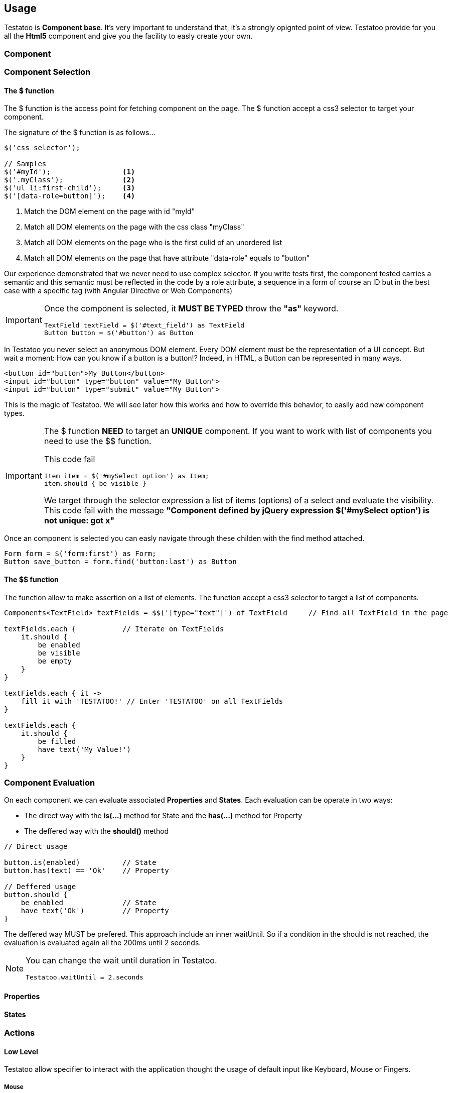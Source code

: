== Usage

Testatoo is **Component base**. It's very important to understand that, it's a strongly opignted point of view.
Testatoo provide for you all the *Html5* component and give you the facility to easly create your own.

=== Component



=== Component Selection

==== The $ function

The $ function is the access point for fetching component on the page. The $ function accept a css3 selector to target your component.

The signature of the $ function is as follows…

[source, java]
-------------------------------------------------------------------------------
$('css selector');

// Samples
$('#myId');                 <1>
$('.myClass');              <2>
$('ul li:first-child');     <3>
$('[data-role=button]');    <4>
-------------------------------------------------------------------------------

<1> Match the DOM element on the page with id "myId"
<2> Match all DOM elements on the page with the css class "myClass"
<2> Match all DOM elements on the page who is the first culid of an unordered list
<4> Match all DOM elements on the page that have attribute "data-role" equals to "button"

Our experience demonstrated that we never need to use complex selector. If you write tests first, the component tested carries
a semantic and this semantic must be reflected in the code by a role attribute, a sequence in a form of course an ID but in the best case with a specific tag (with Angular Directive or Web Components)

[IMPORTANT]
====
Once the component is selected, it *MUST BE TYPED* throw the *"as"* keyword.

[source, java]
-------------------------------------------------------------------------------
TextField textField = $('#text_field') as TextField
Button button = $('#button') as Button
-------------------------------------------------------------------------------
====

In Testatoo you never select an anonymous DOM element. Every DOM element must be the representation of a UI concept.
But wait a moment: How can you know if a button is a button!? Indeed, in  HTML, a Button can be represented in many ways.

[source, html]
-------------------------------------------------------------------------------
<button id="button">My Button</button>
<input id="button" type="button" value="My Button">
<input id="button" type="submit" value="My Button">

-------------------------------------------------------------------------------

This is the magic of Testatoo. We will see later how this works and how to override this behavior, to easily add new component types.

[IMPORTANT]
====
The $ function *NEED* to target an *UNIQUE* component. If you want to work with list of components you need to use the $$ function.

This code fail
[source, java]
-------------------------------------------------------------------------------
Item item = $('#mySelect option') as Item;
item.should { be visible }
-------------------------------------------------------------------------------
We target through the selector expression a list of items (options) of a select and evaluate the visibility.
This code fail with the message *"Component defined by jQuery expression $('#mySelect option') is not unique: got x"*
====

Once an component is selected you can easly navigate through these childen with the find method attached.
[source, java]
-------------------------------------------------------------------------------
Form form = $('form:first') as Form;
Button save_button = form.find('button:last') as Button
-------------------------------------------------------------------------------

==== The $$ function

The $$ function allow to make assertion on a list of elements. The $$ function accept a css3 selector to target a list of components.

[source, java]
-------------------------------------------------------------------------------
Components<TextField> textFields = $$('[type="text"]') of TextField     // Find all TextField in the page

textFields.each {           // Iterate on TextFields
    it.should {
        be enabled
        be visible
        be empty
    }
}

textFields.each { it ->
    fill it with 'TESTATOO!' // Enter 'TESTATOO' on all TextFields
}

textFields.each {
    it.should {
        be filled
        have text('My Value!')
    }
}
-------------------------------------------------------------------------------

=== Component Evaluation

On each component we can evaluate associated *Properties* and *States*.
Each evaluation can be operate in two ways: 

* The direct way with the *is(...)* method for State and the *has(...)* method for Property
* The deffered way with the *should()* method 
 

[source, java]
-------------------------------------------------------------------------------
// Direct usage

button.is(enabled)          // State
button.has(text) == 'Ok'    // Property

// Deffered usage
button.should {
    be enabled              // State
    have text('Ok')         // Property
}

-------------------------------------------------------------------------------

 
The deffered way MUST be prefered. This approach include an inner waitUntil. So if a condition in the should is not reached,
the evaluation is evaluated again all the 200ms until 2 seconds. 

[NOTE]
====
You can change the wait until duration in Testatoo.

[source, java]
-------------------------------------------------------------------------------
Testatoo.waitUntil = 2.seconds
-------------------------------------------------------------------------------
====


==== Properties

==== States


=== Actions

==== Low Level

Testatoo allow specifier to interact with the application thought the usage of default input like Keyboard, Mouse or Fingers.

===== Mouse

The mouse usages supported are :

*click_on*, +
*double_click_on*, +
*right_click_on*, +
*hovering_mouse_on*, +
*drag ... on ...*

[source, java]
-------------------------------------------------------------------------------
Button button = $('#button') as Button
Panel panel_1 = $('#Panel_1) as Panel
Panel panel_2 = $('#Panel_2) as Panel

click_on button
double_click_on button
right_click_on button
hovering_mouse_on panel_1
drag panel_1 on panel_2
-------------------------------------------------------------------------------

===== Keyboard

For the keyboard input we have done a nice work to make this easy.
One Method to rule them all: *the type(...) method*

[source, java]
-------------------------------------------------------------------------------
TextField textField = $('#textfield') as TextField

click_on textField
type('testatoo')
-------------------------------------------------------------------------------

If you need the usage of a simple key modifier.

[source, java]
-------------------------------------------------------------------------------
TextField textField = $('#textfield') as TextField

click_on textField
type(SHIFT + 'testatoo') // => TESTATOO
-------------------------------------------------------------------------------

Or a complex.

[source, java]
-------------------------------------------------------------------------------
TextField textField = $('#textfield') as TextField

click_on textField
type(CTRL + ALT + SHIFT + 'x')
-------------------------------------------------------------------------------


===== Touch
Testatoo doesn't support touch event for the moment

==== High Level

Testatoo allow specifier to interact with the UI domain with more semantic language.

Fill / Clear fields

Check / Unchek radio an checkbox

Select / Unselect items

Submit / Reset a form




